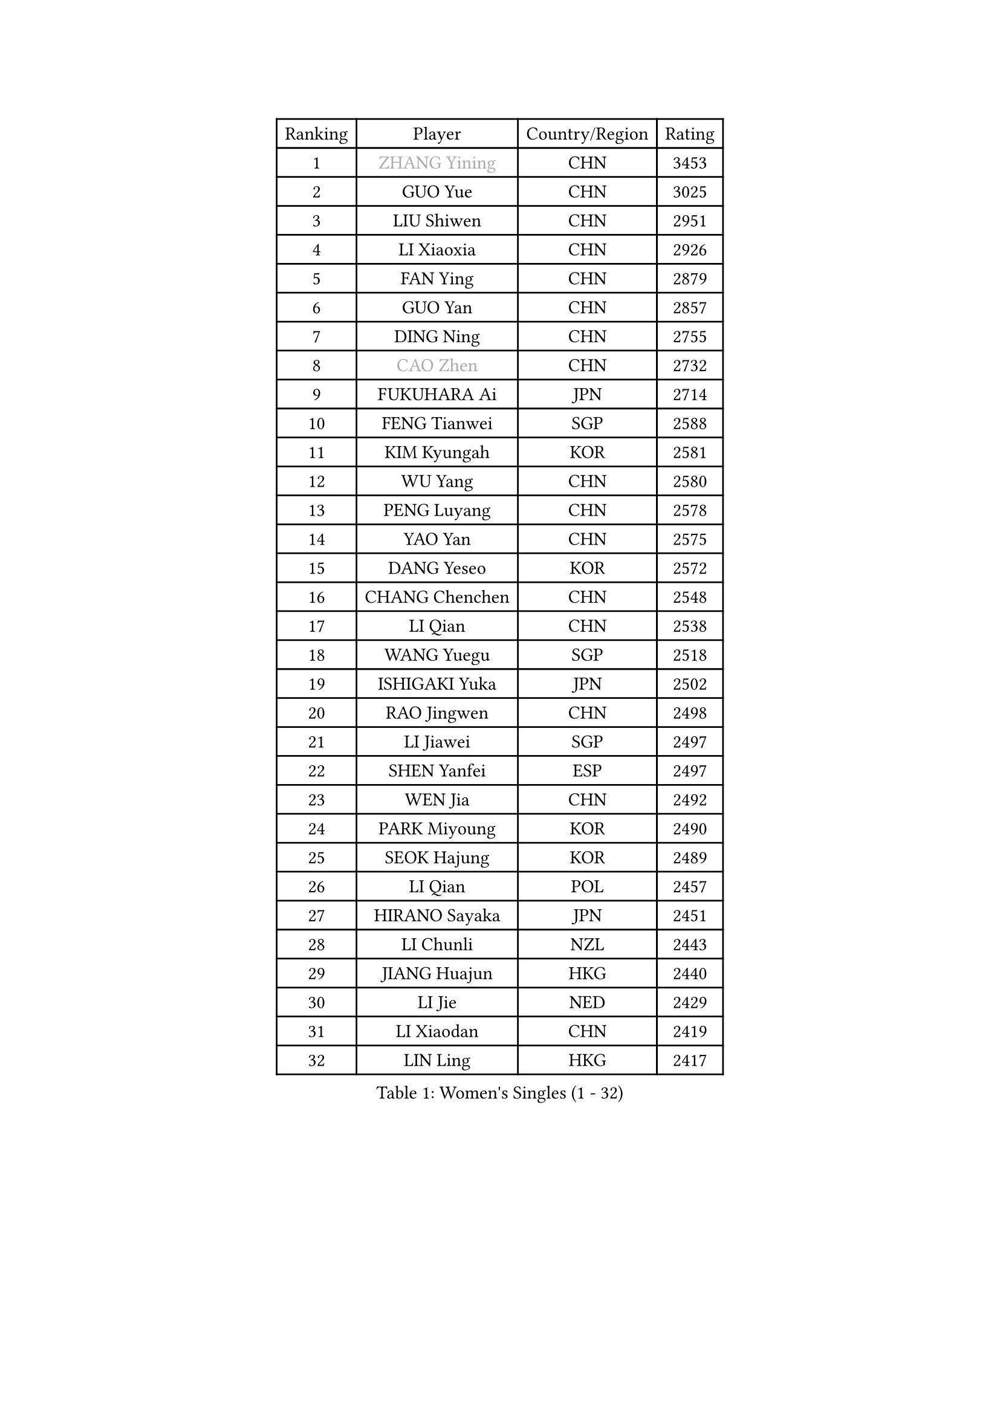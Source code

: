
#set text(font: ("Courier New", "NSimSun"))
#figure(
  caption: "Women's Singles (1 - 32)",
    table(
      columns: 4,
      [Ranking], [Player], [Country/Region], [Rating],
      [1], [#text(gray, "ZHANG Yining")], [CHN], [3453],
      [2], [GUO Yue], [CHN], [3025],
      [3], [LIU Shiwen], [CHN], [2951],
      [4], [LI Xiaoxia], [CHN], [2926],
      [5], [FAN Ying], [CHN], [2879],
      [6], [GUO Yan], [CHN], [2857],
      [7], [DING Ning], [CHN], [2755],
      [8], [#text(gray, "CAO Zhen")], [CHN], [2732],
      [9], [FUKUHARA Ai], [JPN], [2714],
      [10], [FENG Tianwei], [SGP], [2588],
      [11], [KIM Kyungah], [KOR], [2581],
      [12], [WU Yang], [CHN], [2580],
      [13], [PENG Luyang], [CHN], [2578],
      [14], [YAO Yan], [CHN], [2575],
      [15], [DANG Yeseo], [KOR], [2572],
      [16], [CHANG Chenchen], [CHN], [2548],
      [17], [LI Qian], [CHN], [2538],
      [18], [WANG Yuegu], [SGP], [2518],
      [19], [ISHIGAKI Yuka], [JPN], [2502],
      [20], [RAO Jingwen], [CHN], [2498],
      [21], [LI Jiawei], [SGP], [2497],
      [22], [SHEN Yanfei], [ESP], [2497],
      [23], [WEN Jia], [CHN], [2492],
      [24], [PARK Miyoung], [KOR], [2490],
      [25], [SEOK Hajung], [KOR], [2489],
      [26], [LI Qian], [POL], [2457],
      [27], [HIRANO Sayaka], [JPN], [2451],
      [28], [LI Chunli], [NZL], [2443],
      [29], [JIANG Huajun], [HKG], [2440],
      [30], [LI Jie], [NED], [2429],
      [31], [LI Xiaodan], [CHN], [2419],
      [32], [LIN Ling], [HKG], [2417],
    )
  )#pagebreak()

#set text(font: ("Courier New", "NSimSun"))
#figure(
  caption: "Women's Singles (33 - 64)",
    table(
      columns: 4,
      [Ranking], [Player], [Country/Region], [Rating],
      [33], [SUN Beibei], [SGP], [2416],
      [34], [LI Jiao], [NED], [2407],
      [35], [GAO Jun], [USA], [2407],
      [36], [MONTEIRO DODEAN Daniela], [ROU], [2403],
      [37], [PAVLOVICH Viktoria], [BLR], [2395],
      [38], [JIA Jun], [CHN], [2388],
      [39], [SCHALL Elke], [GER], [2385],
      [40], [VACENOVSKA Iveta], [CZE], [2384],
      [41], [TIE Yana], [HKG], [2378],
      [42], [#text(gray, "CAO Lisi")], [CHN], [2375],
      [43], [HUANG Yi-Hua], [TPE], [2371],
      [44], [#text(gray, "TASEI Mikie")], [JPN], [2356],
      [45], [WU Xue], [DOM], [2355],
      [46], [LAU Sui Fei], [HKG], [2352],
      [47], [TOTH Krisztina], [HUN], [2347],
      [48], [WANG Xuan], [CHN], [2345],
      [49], [CHOI Moonyoung], [KOR], [2337],
      [50], [ODOROVA Eva], [SVK], [2333],
      [51], [SUN Jin], [CHN], [2327],
      [52], [WANG Chen], [CHN], [2321],
      [53], [YU Mengyu], [SGP], [2320],
      [54], [KRAVCHENKO Marina], [ISR], [2308],
      [55], [LANG Kristin], [GER], [2305],
      [56], [ZHANG Rui], [HKG], [2297],
      [57], [CHEN TONG Fei-Ming], [TPE], [2297],
      [58], [FENG Yalan], [CHN], [2293],
      [59], [LIU Jia], [AUT], [2290],
      [60], [YAN Chimei], [SMR], [2287],
      [61], [MORIZONO Misaki], [JPN], [2286],
      [62], [LI Xue], [FRA], [2285],
      [63], [FUJINUMA Ai], [JPN], [2279],
      [64], [YIP Lily], [USA], [2274],
    )
  )#pagebreak()

#set text(font: ("Courier New", "NSimSun"))
#figure(
  caption: "Women's Singles (65 - 96)",
    table(
      columns: 4,
      [Ranking], [Player], [Country/Region], [Rating],
      [65], [KIM Jong], [PRK], [2272],
      [66], [MOON Hyunjung], [KOR], [2269],
      [67], [MIAO Miao], [AUS], [2265],
      [68], [#text(gray, "TERUI Moemi")], [JPN], [2264],
      [69], [SAMARA Elizabeta], [ROU], [2253],
      [70], [KIM Minhee], [KOR], [2250],
      [71], [RAMIREZ Sara], [ESP], [2245],
      [72], [ISHIKAWA Kasumi], [JPN], [2241],
      [73], [#text(gray, "LU Yun-Feng")], [TPE], [2239],
      [74], [SUH Hyo Won], [KOR], [2238],
      [75], [ZHU Fang], [ESP], [2236],
      [76], [BOLLMEIER Nadine], [GER], [2235],
      [77], [PESOTSKA Margaryta], [UKR], [2235],
      [78], [TIMINA Elena], [NED], [2234],
      [79], [CHEN Meng], [CHN], [2232],
      [80], [STRBIKOVA Renata], [CZE], [2229],
      [81], [PARK Seonghye], [KOR], [2227],
      [82], [YAMANASHI Yuri], [JPN], [2224],
      [83], [LI Qiangbing], [AUT], [2222],
      [84], [ZHENG Jiaqi], [USA], [2221],
      [85], [FERLIANA Christine], [INA], [2217],
      [86], [YANG Ha Eun], [KOR], [2215],
      [87], [#text(gray, "KONISHI An")], [JPN], [2211],
      [88], [POTA Georgina], [HUN], [2211],
      [89], [LOVAS Petra], [HUN], [2208],
      [90], [MU Zi], [CHN], [2208],
      [91], [KUZMINA Elena], [RUS], [2207],
      [92], [FUKUOKA Haruna], [JPN], [2203],
      [93], [LEE Eunhee], [KOR], [2200],
      [94], [SKOV Mie], [DEN], [2199],
      [95], [FUJII Hiroko], [JPN], [2199],
      [96], [SHAN Xiaona], [GER], [2194],
    )
  )#pagebreak()

#set text(font: ("Courier New", "NSimSun"))
#figure(
  caption: "Women's Singles (97 - 128)",
    table(
      columns: 4,
      [Ranking], [Player], [Country/Region], [Rating],
      [97], [ONO Shiho], [JPN], [2193],
      [98], [PASKAUSKIENE Ruta], [LTU], [2192],
      [99], [PARTYKA Natalia], [POL], [2191],
      [100], [GATINSKA Katalina], [BUL], [2190],
      [101], [PAVLOVICH Veronika], [BLR], [2189],
      [102], [ERDELJI Anamaria], [SRB], [2183],
      [103], [HU Melek], [TUR], [2177],
      [104], [TIKHOMIROVA Anna], [RUS], [2171],
      [105], [CHENG I-Ching], [TPE], [2171],
      [106], [SZOCS Bernadette], [ROU], [2161],
      [107], [KIM Kyungha], [KOR], [2160],
      [108], [KANG Misoon], [KOR], [2159],
      [109], [WU Jiaduo], [GER], [2158],
      [110], [XIAN Yifang], [FRA], [2158],
      [111], [XU Jie], [POL], [2155],
      [112], [DVORAK Galia], [ESP], [2150],
      [113], [KOMWONG Nanthana], [THA], [2149],
      [114], [BILENKO Tetyana], [UKR], [2149],
      [115], [TANIOKA Ayuka], [JPN], [2149],
      [116], [GU Yuting], [CHN], [2149],
      [117], [LI Isabelle Siyun], [SGP], [2144],
      [118], [JEE Minhyung], [AUS], [2139],
      [119], [KIM Hye Song], [PRK], [2132],
      [120], [#text(gray, "JEON Hyekyung")], [KOR], [2130],
      [121], [WAKAMIYA Misako], [JPN], [2129],
      [122], [STEFANOVA Nikoleta], [ITA], [2126],
      [123], [FADEEVA Oxana], [RUS], [2124],
      [124], [MA Wenting], [NOR], [2117],
      [125], [HAN Hye Song], [PRK], [2115],
      [126], [PETROVA Detelina], [BUL], [2111],
      [127], [YOON Sunae], [KOR], [2110],
      [128], [FEHER Gabriela], [SRB], [2107],
    )
  )